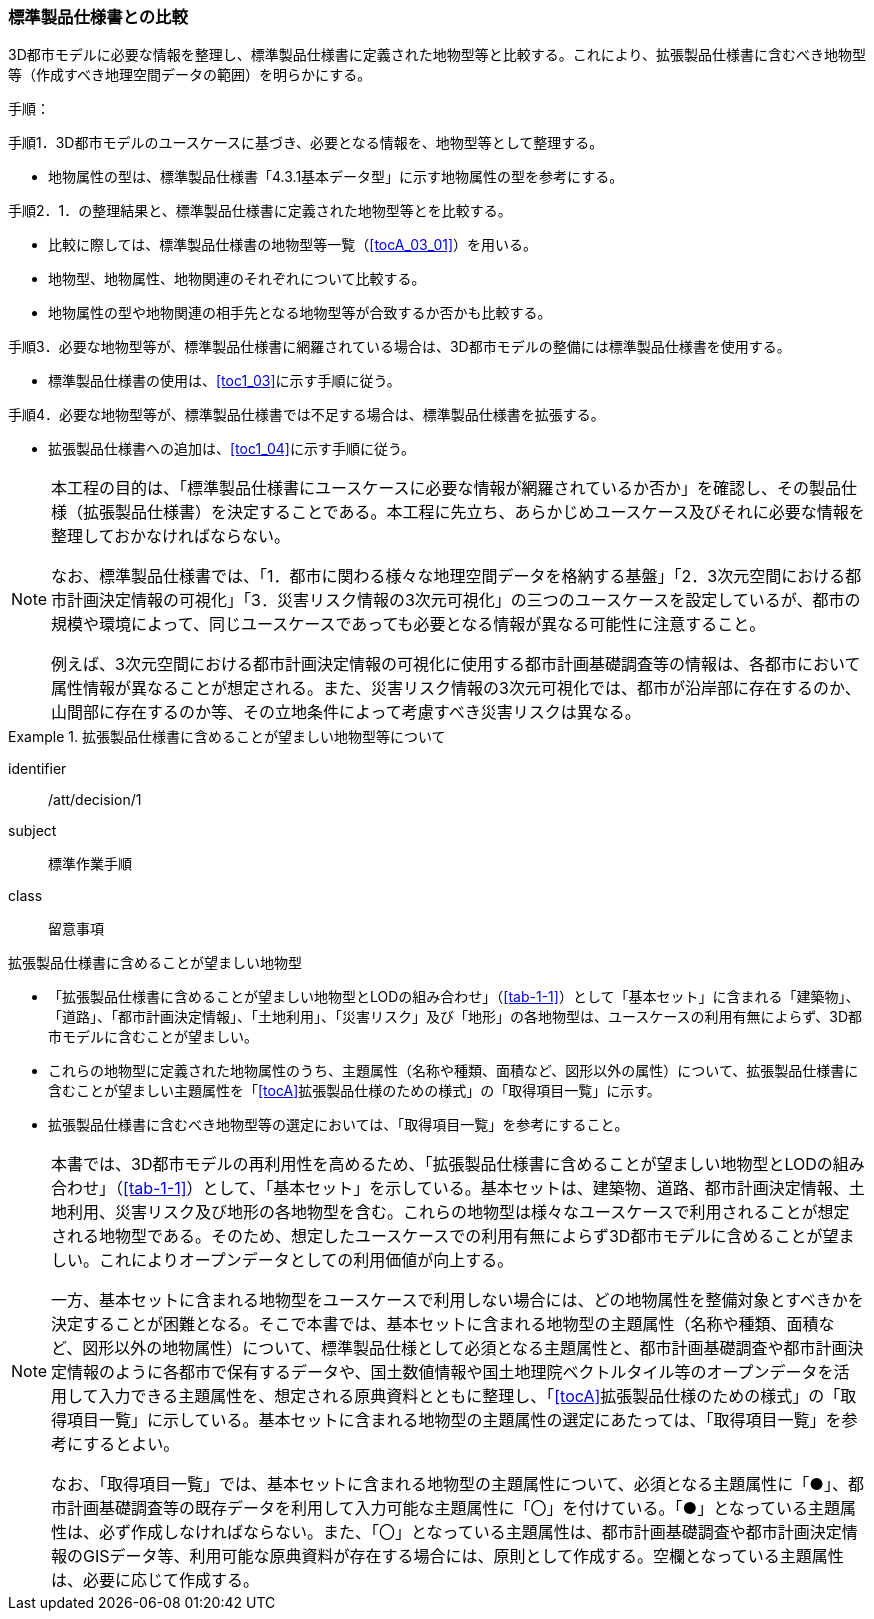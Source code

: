 [[toc1_02]]
=== 標準製品仕様書との比較
(((標準製品仕様書)))

((3D都市モデル))に必要な情報を整理し、標準製品仕様書に定義された地物型等と比較する。これにより、((拡張製品仕様書))に含むべき地物型等（作成すべき地理空間データの範囲）を明らかにする。

手順：(((3D都市モデル)))

手順1．3D都市モデルのユースケースに基づき、必要となる情報を、地物型等として整理する。

* 地物属性の型は、標準製品仕様書「4.3.1基本データ型」に示す地物属性の型を参考にする。

手順2．1．の整理結果と、標準製品仕様書に定義された地物型等とを比較する。

* 比較に際しては、標準製品仕様書の地物型等一覧（<<tocA_03_01>>）を用いる。
* 地物型、地物属性、地物関連のそれぞれについて比較する。
* 地物属性の型や地物関連の相手先となる地物型等が合致するか否かも比較する。

手順3．必要な地物型等が、標準製品仕様書に網羅されている場合は、3D都市モデルの整備には標準製品仕様書を使用する。

* 標準製品仕様書の使用は、<<toc1_03>>に示す手順に従う。

手順4．必要な地物型等が、標準製品仕様書では不足する場合は、標準製品仕様書を拡張する。

* 拡張製品仕様書への追加は、<<toc1_04>>に示す手順に従う。

[NOTE,type=commentary]
--
本工程の目的は、「標準製品仕様書にユースケースに必要な情報が網羅されているか否か」を確認し、その製品仕様（拡張製品仕様書）を決定することである。本工程に先立ち、あらかじめユースケース及びそれに必要な情報を整理しておかなければならない。

なお、標準製品仕様書では、「1．都市に関わる様々な地理空間データを格納する基盤」「2．3次元空間における都市計画決定情報の可視化」「3．災害リスク情報の3次元可視化」の三つのユースケースを設定しているが、都市の規模や環境によって、同じユースケースであっても必要となる情報が異なる可能性に注意すること。

例えば、3次元空間における都市計画決定情報の可視化に使用する都市計画基礎調査等の情報は、各都市において属性情報が異なることが想定される。また、災害リスク情報の3次元可視化では、都市が沿岸部に存在するのか、山間部に存在するのか等、その立地条件によって考慮すべき災害リスクは異なる。
--

// (((都市計画決定情報)))(((建築物)))

[requirement]
.拡張製品仕様書に含めることが望ましい地物型等について
====
[%metadata]
identifier:: /att/decision/1
subject:: 標準作業手順
class:: 留意事項
[statement]
--
拡張製品仕様書に含めることが望ましい地物型

* 「拡張製品仕様書に含めることが望ましい地物型とLODの組み合わせ」（<<tab-1-1>>）として「基本セット」に含まれる「建築物」、「道路」、「都市計画決定情報」、「土地利用」、「災害リスク」及び「地形」の各地物型は、ユースケースの利用有無によらず、3D都市モデルに含むことが望ましい。
* これらの地物型に定義された地物属性のうち、主題属性（名称や種類、面積など、図形以外の属性）について、拡張製品仕様書に含むことが望ましい主題属性を「<<tocA>>拡張製品仕様のための様式」の「取得項目一覧」に示す。
* 拡張製品仕様書に含むべき地物型等の選定においては、「取得項目一覧」を参考にすること。
--
====

[NOTE,type=commentary]
--
本書では、3D都市モデルの再利用性を高めるため、「拡張製品仕様書に含めることが望ましい地物型とLODの組み合わせ」（<<tab-1-1>>）として、「基本セット」を示している。基本セットは、建築物、道路、都市計画決定情報、土地利用、災害リスク及び地形の各地物型を含む。これらの地物型は様々なユースケースで利用されることが想定される地物型である。そのため、想定したユースケースでの利用有無によらず3D都市モデルに含めることが望ましい。これによりオープンデータとしての利用価値が向上する。

一方、基本セットに含まれる地物型をユースケースで利用しない場合には、どの地物属性を整備対象とすべきかを決定することが困難となる。そこで本書では、基本セットに含まれる地物型の主題属性（名称や種類、面積など、図形以外の地物属性）について、標準製品仕様として必須となる主題属性と、都市計画基礎調査や都市計画決定情報のように各都市で保有するデータや、国土数値情報や国土地理院ベクトルタイル等のオープンデータを活用して入力できる主題属性を、想定される原典資料とともに整理し、「<<tocA>>拡張製品仕様のための様式」の「取得項目一覧」に示している。基本セットに含まれる地物型の主題属性の選定にあたっては、「取得項目一覧」を参考にするとよい。

なお、「取得項目一覧」では、基本セットに含まれる地物型の主題属性について、必須となる主題属性に「●」、都市計画基礎調査等の既存データを利用して入力可能な主題属性に「〇」を付けている。「●」となっている主題属性は、必ず作成しなければならない。また、「〇」となっている主題属性は、都市計画基礎調査や都市計画決定情報のGISデータ等、利用可能な原典資料が存在する場合には、原則として作成する。空欄となっている主題属性は、必要に応じて作成する。
--
